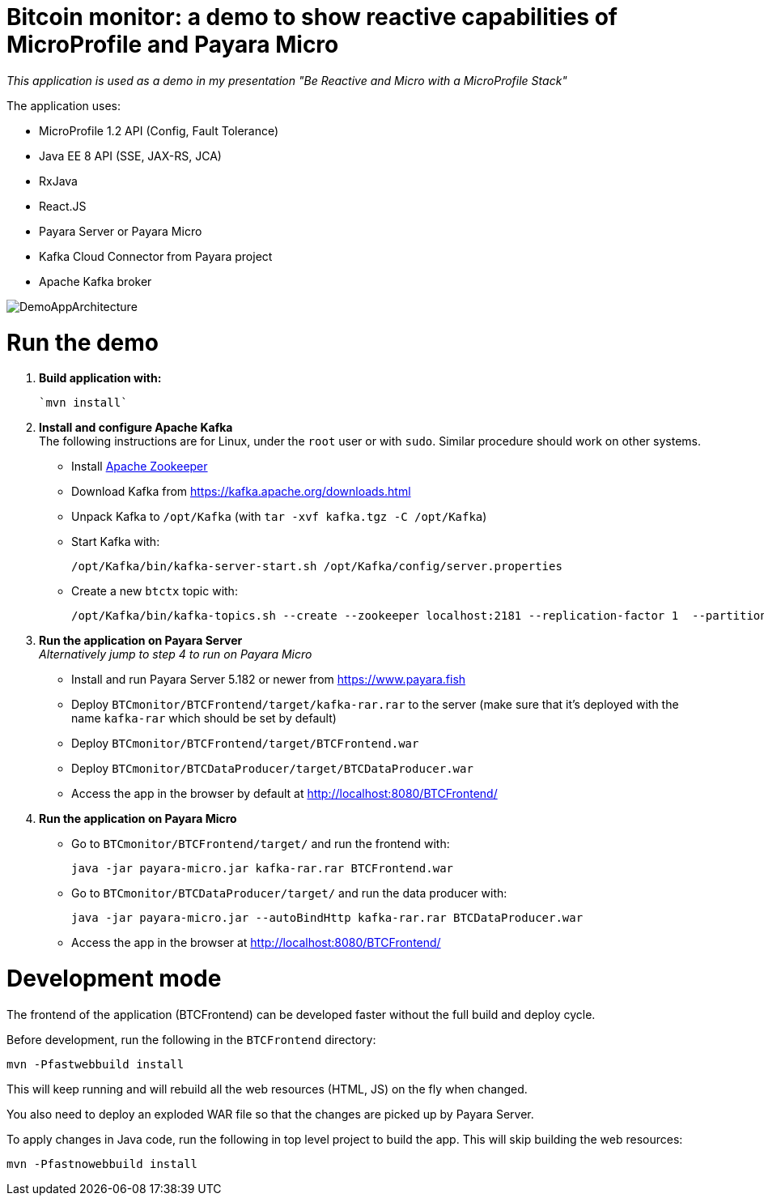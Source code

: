 # Bitcoin monitor: a demo to show reactive capabilities of MicroProfile and Payara Micro

__This application is used as a demo in my presentation "Be Reactive and Micro with a MicroProfile Stack"__

The application uses:

- MicroProfile 1.2 API (Config, Fault Tolerance)
- Java EE 8 API (SSE, JAX-RS, JCA)
- RxJava
- React.JS
- Payara Server or Payara Micro
- Kafka Cloud Connector from Payara project
- Apache Kafka broker

image::img/DemoAppArchitecture.jpg[]

# Run the demo

. **Build application with:**

  `mvn install`

. **Install and configure Apache Kafka** +
  The following instructions are for Linux, under the `root` user or with `sudo`. Similar procedure should work on other systems.

** Install https://zookeeper.apache.org/[Apache Zookeeper]
** Download Kafka from https://kafka.apache.org/downloads.html
** Unpack Kafka to `/opt/Kafka` (with `tar -xvf kafka.tgz  -C /opt/Kafka`)
** Start Kafka with:

    /opt/Kafka/bin/kafka-server-start.sh /opt/Kafka/config/server.properties

** Create a new `btctx` topic with:

   /opt/Kafka/bin/kafka-topics.sh --create --zookeeper localhost:2181 --replication-factor 1  --partitions 1 --topic btctx

. **Run the application on Payara Server** +
  __Alternatively jump to step 4 to run on Payara Micro__

** Install and run Payara Server 5.182 or newer from https://www.payara.fish
** Deploy `BTCmonitor/BTCFrontend/target/kafka-rar.rar` to the server (make sure that it's deployed with the name `kafka-rar` which should be set by default)
** Deploy `BTCmonitor/BTCFrontend/target/BTCFrontend.war`
** Deploy `BTCmonitor/BTCDataProducer/target/BTCDataProducer.war`
** Access the app in the browser by default at http://localhost:8080/BTCFrontend/

. **Run the application on Payara Micro**

** Go to `BTCmonitor/BTCFrontend/target/` and run the frontend with:

  java -jar payara-micro.jar kafka-rar.rar BTCFrontend.war

** Go to `BTCmonitor/BTCDataProducer/target/` and run the data producer with:

    java -jar payara-micro.jar --autoBindHttp kafka-rar.rar BTCDataProducer.war

** Access the app in the browser at http://localhost:8080/BTCFrontend/


# Development mode

The frontend of the application (BTCFrontend) can be developed faster without the full build and deploy cycle.

Before development, run the following in the `BTCFrontend` directory:

```
mvn -Pfastwebbuild install
```

This will keep running and will rebuild all the web resources (HTML, JS) on the fly when changed.

You also need to deploy an exploded WAR file so that the changes are picked up by Payara Server.

To apply changes in Java code, run the following in top level project to build the app. This will skip building the web resources:

```
mvn -Pfastnowebbuild install
```